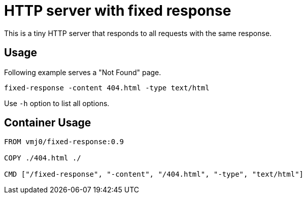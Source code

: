 = HTTP server with fixed response

This is a tiny HTTP server that responds to all requests
with the same response.

== Usage

Following example serves a "Not Found" page.

[source,shell]
----
fixed-response -content 404.html -type text/html
----

Use `-h` option to list all options.

== Container Usage

[source,Dockerfile]
----
FROM vmj0/fixed-response:0.9

COPY ./404.html ./

CMD ["/fixed-response", "-content", "/404.html", "-type", "text/html"]
----
